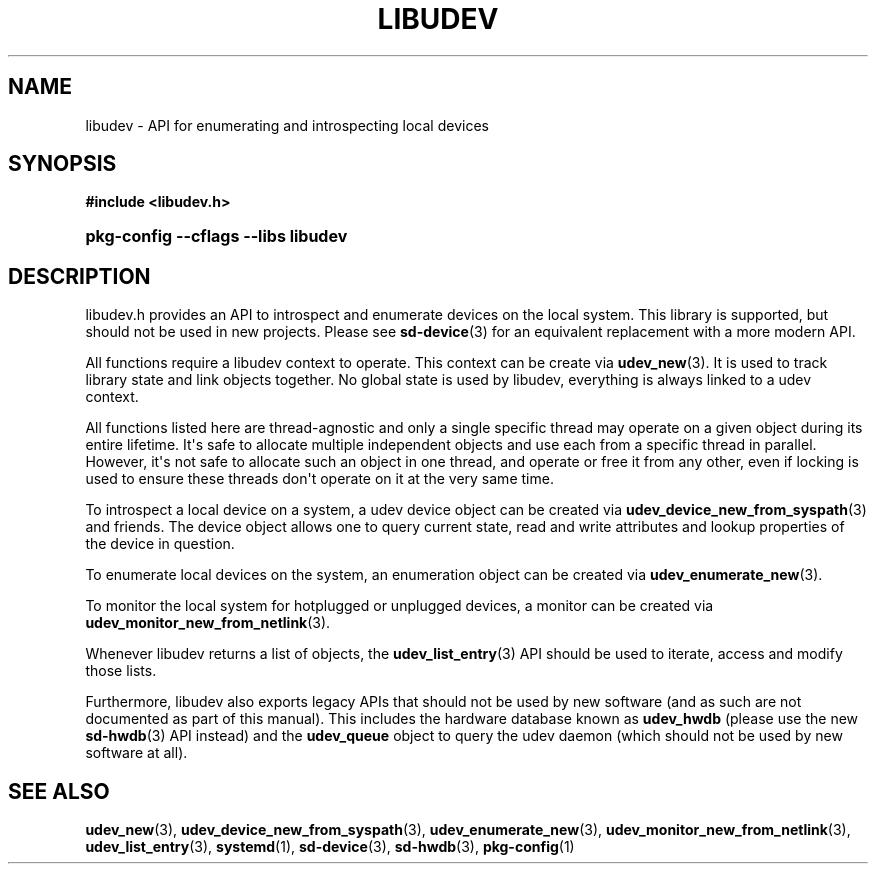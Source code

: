 '\" t
.TH "LIBUDEV" "3" "" "systemd 251" "libudev"
.\" -----------------------------------------------------------------
.\" * Define some portability stuff
.\" -----------------------------------------------------------------
.\" ~~~~~~~~~~~~~~~~~~~~~~~~~~~~~~~~~~~~~~~~~~~~~~~~~~~~~~~~~~~~~~~~~
.\" http://bugs.debian.org/507673
.\" http://lists.gnu.org/archive/html/groff/2009-02/msg00013.html
.\" ~~~~~~~~~~~~~~~~~~~~~~~~~~~~~~~~~~~~~~~~~~~~~~~~~~~~~~~~~~~~~~~~~
.ie \n(.g .ds Aq \(aq
.el       .ds Aq '
.\" -----------------------------------------------------------------
.\" * set default formatting
.\" -----------------------------------------------------------------
.\" disable hyphenation
.nh
.\" disable justification (adjust text to left margin only)
.ad l
.\" -----------------------------------------------------------------
.\" * MAIN CONTENT STARTS HERE *
.\" -----------------------------------------------------------------
.SH "NAME"
libudev \- API for enumerating and introspecting local devices
.SH "SYNOPSIS"
.sp
.ft B
.nf
#include <libudev\&.h>
.fi
.ft
.HP \w'\fBpkg\-config\ \-\-cflags\ \-\-libs\ libudev\fR\ 'u
\fBpkg\-config \-\-cflags \-\-libs libudev\fR
.SH "DESCRIPTION"
.PP
libudev\&.h
provides an API to introspect and enumerate devices on the local system\&. This library is supported, but should not be used in new projects\&. Please see
\fBsd-device\fR(3)
for an equivalent replacement with a more modern API\&.
.PP
All functions require a libudev context to operate\&. This context can be create via
\fBudev_new\fR(3)\&. It is used to track library state and link objects together\&. No global state is used by libudev, everything is always linked to a udev context\&.
.PP
All functions listed here are thread\-agnostic and only a single specific thread may operate on a given object during its entire lifetime\&. It\*(Aqs safe to allocate multiple independent objects and use each from a specific thread in parallel\&. However, it\*(Aqs not safe to allocate such an object in one thread, and operate or free it from any other, even if locking is used to ensure these threads don\*(Aqt operate on it at the very same time\&.
.PP
To introspect a local device on a system, a udev device object can be created via
\fBudev_device_new_from_syspath\fR(3)
and friends\&. The device object allows one to query current state, read and write attributes and lookup properties of the device in question\&.
.PP
To enumerate local devices on the system, an enumeration object can be created via
\fBudev_enumerate_new\fR(3)\&.
.PP
To monitor the local system for hotplugged or unplugged devices, a monitor can be created via
\fBudev_monitor_new_from_netlink\fR(3)\&.
.PP
Whenever libudev returns a list of objects, the
\fBudev_list_entry\fR(3)
API should be used to iterate, access and modify those lists\&.
.PP
Furthermore, libudev also exports legacy APIs that should not be used by new software (and as such are not documented as part of this manual)\&. This includes the hardware database known as
\fBudev_hwdb\fR
(please use the new
\fBsd-hwdb\fR(3)
API instead) and the
\fBudev_queue\fR
object to query the udev daemon (which should not be used by new software at all)\&.
.SH "SEE ALSO"
.PP
\fBudev_new\fR(3),
\fBudev_device_new_from_syspath\fR(3),
\fBudev_enumerate_new\fR(3),
\fBudev_monitor_new_from_netlink\fR(3),
\fBudev_list_entry\fR(3),
\fBsystemd\fR(1),
\fBsd-device\fR(3),
\fBsd-hwdb\fR(3),
\fBpkg-config\fR(1)
